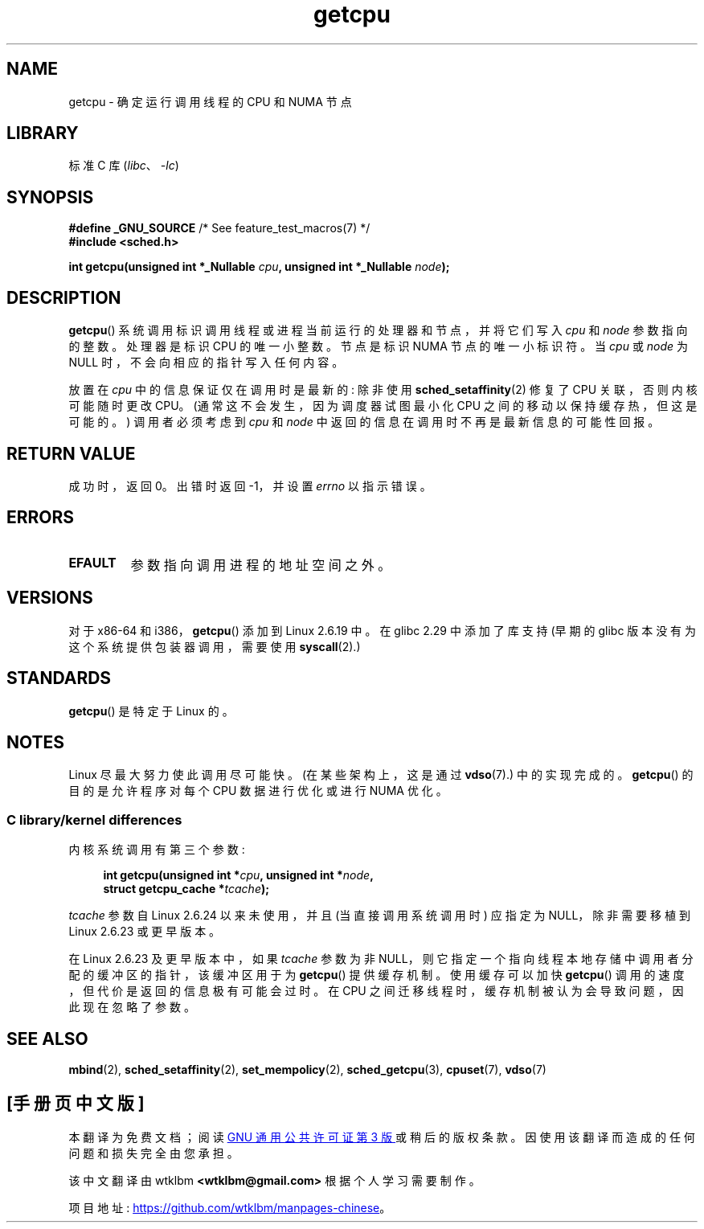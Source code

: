 .\" -*- coding: UTF-8 -*-
.\" This man page is Copyright (C) 2006 Andi Kleen <ak@muc.de>.
.\"
.\" %%%LICENSE_START(VERBATIM_ONE_PARA)
.\" Permission is granted to distribute possibly modified copies
.\" of this page provided the header is included verbatim,
.\" and in case of nontrivial modification author and date
.\" of the modification is added to the header.
.\" %%%LICENSE_END
.\"
.\" 2008, mtk, various edits
.\"
.\"*******************************************************************
.\"
.\" This file was generated with po4a. Translate the source file.
.\"
.\"*******************************************************************
.TH getcpu 2 2022\-12\-04 "Linux man\-pages 6.03" 
.SH NAME
getcpu \- 确定运行调用线程的 CPU 和 NUMA 节点
.SH LIBRARY
标准 C 库 (\fIlibc\fP、\fI\-lc\fP)
.SH SYNOPSIS
.nf
\fB#define _GNU_SOURCE\fP             /* See feature_test_macros(7) */
\fB#include <sched.h>\fP
.PP
\fBint getcpu(unsigned int *_Nullable \fP\fIcpu\fP\fB, unsigned int *_Nullable \fP\fInode\fP\fB);\fP
.fi
.SH DESCRIPTION
\fBgetcpu\fP() 系统调用标识调用线程或进程当前运行的处理器和节点，并将它们写入 \fIcpu\fP 和 \fInode\fP 参数指向的整数。 处理器是标识
CPU 的唯一小整数。 节点是标识 NUMA 节点的唯一小标识符。 当 \fIcpu\fP 或 \fInode\fP 为 NULL
时，不会向相应的指针写入任何内容。
.PP
放置在 \fIcpu\fP 中的信息保证仅在调用时是最新的: 除非使用 \fBsched_setaffinity\fP(2) 修复了 CPU
关联，否则内核可能随时更改 CPU。 (通常这不会发生，因为调度器试图最小化 CPU 之间的移动以保持缓存热，但这是可能的。) 调用者必须考虑到
\fIcpu\fP 和 \fInode\fP 中返回的信息在调用时不再是最新信息的可能性回报。
.SH "RETURN VALUE"
成功时，返回 0。 出错时返回 \-1，并设置 \fIerrno\fP 以指示错误。
.SH ERRORS
.TP 
\fBEFAULT\fP
参数指向调用进程的地址空间之外。
.SH VERSIONS
对于 x86\-64 和 i386，\fBgetcpu\fP() 添加到 Linux 2.6.19 中。 在 glibc 2.29 中添加了库支持 (早期的
glibc 版本没有为这个系统提供包装器调用，需要使用 \fBsyscall\fP(2).)
.SH STANDARDS
\fBgetcpu\fP() 是特定于 Linux 的。
.SH NOTES
.\"
Linux 尽最大努力使此调用尽可能快。 (在某些架构上，这是通过 \fBvdso\fP(7).) 中的实现完成的。\fBgetcpu\fP()
的目的是允许程序对每个 CPU 数据进行优化或进行 NUMA 优化。
.SS "C library/kernel differences"
内核系统调用有第三个参数:
.PP
.in +4n
.nf
\fBint getcpu(unsigned int *\fP\fIcpu\fP\fB, unsigned int *\fP\fInode\fP\fB,\fP
\fB           struct getcpu_cache *\fP\fItcache\fP\fB);\fP
.fi
.in
.PP
\fItcache\fP 参数自 Linux 2.6.24 以来未使用，并且 (当直接调用系统调用时) 应指定为 NULL，除非需要移植到 Linux
2.6.23 或更早版本。
.PP
.\" commit 4307d1e5ada595c87f9a4d16db16ba5edb70dcb1
.\" Author: Ingo Molnar <mingo@elte.hu>
.\" Date:   Wed Nov 7 18:37:48 2007 +0100
.\" x86: ignore the sys_getcpu() tcache parameter
.\"
.\" ===== Before Linux 2.6.24: =====
.\" .I tcache
.\" is a pointer to a
.\" .IR "struct getcpu_cache"
.\" that is used as a cache by
.\" .BR getcpu ().
.\" The caller should put the cache into a thread-local variable
.\" if the process is multithreaded,
.\" because the cache cannot be shared between different threads.
.\" .I tcache
.\" can be NULL.
.\" If it is not NULL
.\" .BR getcpu ()
.\" will use it to speed up operation.
.\" The information inside the cache is private to the system call
.\" and should not be accessed by the user program.
.\" The information placed in the cache can change between Linux releases.
.\"
.\" When no cache is specified
.\" .BR getcpu ()
.\" will be slower,
.\" but always retrieve the current CPU and node information.
.\" With a cache
.\" .BR getcpu ()
.\" is faster.
.\" However, the cached information is updated only once per jiffy (see
.\" .BR time (7)).
.\" This means that the information could theoretically be out of date,
.\" although in practice the scheduler's attempt to maintain
.\" soft CPU affinity means that the information is unlikely to change
.\" over the course of the caching interval.
在 Linux 2.6.23 及更早版本中，如果 \fItcache\fP 参数为非
NULL，则它指定一个指向线程本地存储中调用者分配的缓冲区的指针，该缓冲区用于为 \fBgetcpu\fP() 提供缓存机制。 使用缓存可以加快
\fBgetcpu\fP() 调用的速度，但代价是返回的信息极有可能会过时。 在 CPU 之间迁移线程时，缓存机制被认为会导致问题，因此现在忽略了参数。
.SH "SEE ALSO"
\fBmbind\fP(2), \fBsched_setaffinity\fP(2), \fBset_mempolicy\fP(2),
\fBsched_getcpu\fP(3), \fBcpuset\fP(7), \fBvdso\fP(7)
.PP
.SH [手册页中文版]
.PP
本翻译为免费文档；阅读
.UR https://www.gnu.org/licenses/gpl-3.0.html
GNU 通用公共许可证第 3 版
.UE
或稍后的版权条款。因使用该翻译而造成的任何问题和损失完全由您承担。
.PP
该中文翻译由 wtklbm
.B <wtklbm@gmail.com>
根据个人学习需要制作。
.PP
项目地址:
.UR \fBhttps://github.com/wtklbm/manpages-chinese\fR
.ME 。
